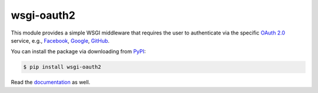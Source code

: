 wsgi-oauth2
===========

.. image:: docs/_static/oauth2.png

This module provides a simple WSGI middleware that requires the user to
authenticate via the specific `OAuth 2.0`_ service, e.g., Facebook_, Google_,
GitHub_.

You can install the package via downloading from PyPI_:

.. code-block:: console

   $ pip install wsgi-oauth2

Read the documentation_ as well.

.. _OAuth 2.0: https://oauth.net/2/
.. _Facebook: https://www.facebook.com/
.. _Google: https://www.google.com/
.. _GitHub: https://github.com/
.. _PyPI: https://pypi.org/project/wsgi-oauth2/
.. _documentation: https://dahlia.github.io/wsgi-oauth2/


